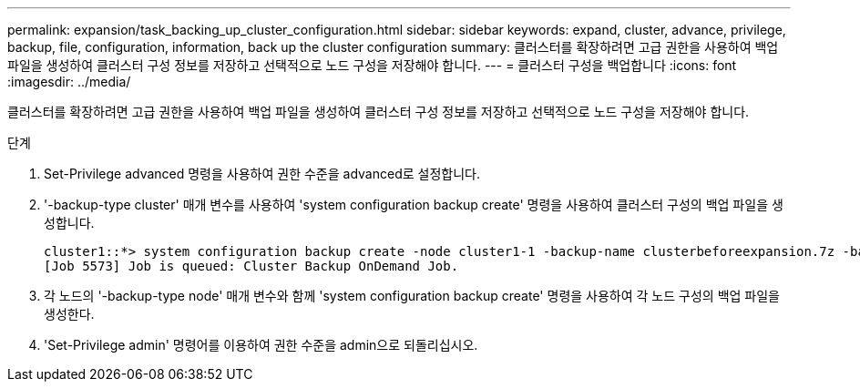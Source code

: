 ---
permalink: expansion/task_backing_up_cluster_configuration.html 
sidebar: sidebar 
keywords: expand, cluster, advance, privilege, backup, file, configuration, information, back up the cluster configuration 
summary: 클러스터를 확장하려면 고급 권한을 사용하여 백업 파일을 생성하여 클러스터 구성 정보를 저장하고 선택적으로 노드 구성을 저장해야 합니다. 
---
= 클러스터 구성을 백업합니다
:icons: font
:imagesdir: ../media/


[role="lead"]
클러스터를 확장하려면 고급 권한을 사용하여 백업 파일을 생성하여 클러스터 구성 정보를 저장하고 선택적으로 노드 구성을 저장해야 합니다.

.단계
. Set-Privilege advanced 명령을 사용하여 권한 수준을 advanced로 설정합니다.
. '-backup-type cluster' 매개 변수를 사용하여 'system configuration backup create' 명령을 사용하여 클러스터 구성의 백업 파일을 생성합니다.
+
[listing]
----
cluster1::*> system configuration backup create -node cluster1-1 -backup-name clusterbeforeexpansion.7z -backup-type cluster
[Job 5573] Job is queued: Cluster Backup OnDemand Job.
----
. 각 노드의 '-backup-type node' 매개 변수와 함께 'system configuration backup create' 명령을 사용하여 각 노드 구성의 백업 파일을 생성한다.
. 'Set-Privilege admin' 명령어를 이용하여 권한 수준을 admin으로 되돌리십시오.

